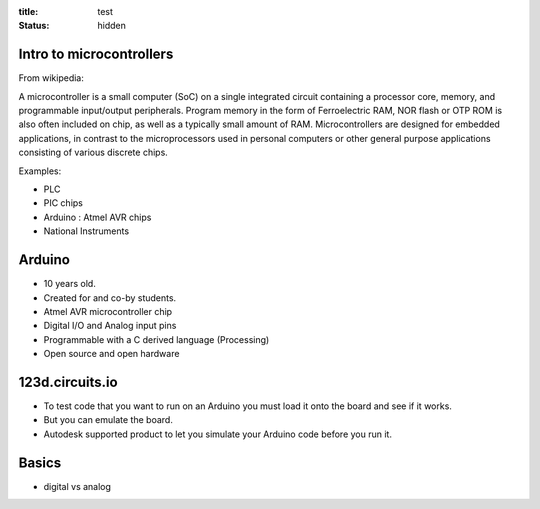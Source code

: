 :title: test
:status: hidden

Intro to microcontrollers
=========================

From wikipedia:

A microcontroller is a small computer (SoC) on a single integrated circuit
containing a processor core, memory, and programmable input/output peripherals.
Program memory in the form of Ferroelectric RAM, NOR flash or OTP ROM is also
often included on chip, as well as a typically small amount of RAM.
Microcontrollers are designed for embedded applications, in contrast to the
microprocessors used in personal computers or other general purpose
applications consisting of various discrete chips.

Examples:

- PLC
- PIC chips
- Arduino : Atmel AVR chips
- National Instruments

Arduino
=======

- 10 years old.
- Created for and co-by students.
- Atmel AVR microcontroller chip
- Digital I/O and Analog input pins
- Programmable with a C derived language (Processing)
- Open source and open hardware

123d.circuits.io
================

- To test code that you want to run on an Arduino you must load it onto the
  board and see if it works.
- But you can emulate the board.
- Autodesk supported product to let you simulate your Arduino code before you
  run it.

Basics
======

- digital vs analog
